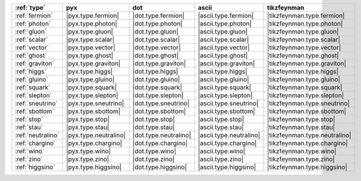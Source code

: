 =================== ======================= ======================= ========================= ===============================
:ref:`type`         pyx                     dot                     ascii                     tikzfeynman                     
=================== ======================= ======================= ========================= ===============================
:ref:`fermion`      |pyx.type.fermion|      |dot.type.fermion|      |ascii.type.fermion|      |tikzfeynman.type.fermion|      
:ref:`photon`       |pyx.type.photon|       |dot.type.photon|       |ascii.type.photon|       |tikzfeynman.type.photon|       
:ref:`gluon`        |pyx.type.gluon|        |dot.type.gluon|        |ascii.type.gluon|        |tikzfeynman.type.gluon|        
:ref:`scalar`       |pyx.type.scalar|       |dot.type.scalar|       |ascii.type.scalar|       |tikzfeynman.type.scalar|       
:ref:`vector`       |pyx.type.vector|       |dot.type.vector|       |ascii.type.vector|       |tikzfeynman.type.vector|       
:ref:`ghost`        |pyx.type.ghost|        |dot.type.ghost|        |ascii.type.ghost|        |tikzfeynman.type.ghost|        
:ref:`graviton`     |pyx.type.graviton|     |dot.type.graviton|     |ascii.type.graviton|     |tikzfeynman.type.graviton|     
:ref:`higgs`        |pyx.type.higgs|        |dot.type.higgs|        |ascii.type.higgs|        |tikzfeynman.type.higgs|        
:ref:`gluino`       |pyx.type.gluino|       |dot.type.gluino|       |ascii.type.gluino|       |tikzfeynman.type.gluino|       
:ref:`squark`       |pyx.type.squark|       |dot.type.squark|       |ascii.type.squark|       |tikzfeynman.type.squark|       
:ref:`slepton`      |pyx.type.slepton|      |dot.type.slepton|      |ascii.type.slepton|      |tikzfeynman.type.slepton|      
:ref:`sneutrino`    |pyx.type.sneutrino|    |dot.type.sneutrino|    |ascii.type.sneutrino|    |tikzfeynman.type.sneutrino|    
:ref:`sbottom`      |pyx.type.sbottom|      |dot.type.sbottom|      |ascii.type.sbottom|      |tikzfeynman.type.sbottom|      
:ref:`stop`         |pyx.type.stop|         |dot.type.stop|         |ascii.type.stop|         |tikzfeynman.type.stop|         
:ref:`stau`         |pyx.type.stau|         |dot.type.stau|         |ascii.type.stau|         |tikzfeynman.type.stau|         
:ref:`neutralino`   |pyx.type.neutralino|   |dot.type.neutralino|   |ascii.type.neutralino|   |tikzfeynman.type.neutralino|   
:ref:`chargino`     |pyx.type.chargino|     |dot.type.chargino|     |ascii.type.chargino|     |tikzfeynman.type.chargino|     
:ref:`wino`         |pyx.type.wino|         |dot.type.wino|         |ascii.type.wino|         |tikzfeynman.type.wino|         
:ref:`zino`         |pyx.type.zino|         |dot.type.zino|         |ascii.type.zino|         |tikzfeynman.type.zino|         
:ref:`higgsino`     |pyx.type.higgsino|     |dot.type.higgsino|     |ascii.type.higgsino|     |tikzfeynman.type.higgsino|     
=================== ======================= ======================= ========================= ===============================
